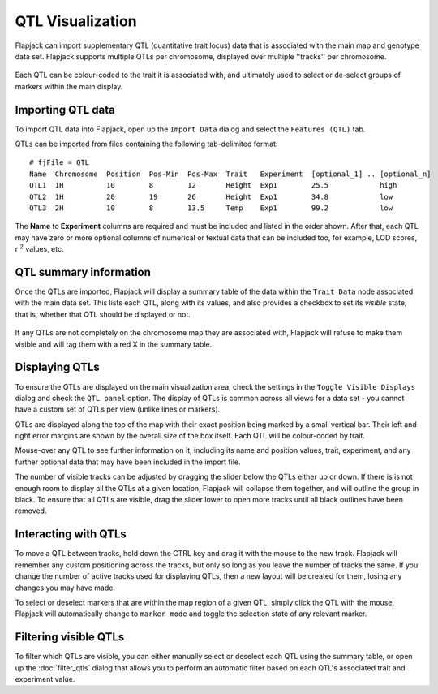 QTL Visualization
=================

Flapjack can import supplementary QTL (quantitative trait locus) data that is associated with the main map and genotype data set. Flapjack supports multiple QTLs per chromosome, displayed over multiple ''tracks'' per chromosome.

 |QTLs|

Each QTL can be colour-coded to the trait it is associated with, and ultimately used to select or de-select groups of markers within the main display.

Importing QTL data
------------------

To import QTL data into Flapjack, open up the ``Import Data`` dialog and select the ``Features (QTL)`` tab.

QTLs can be imported from files containing the following tab-delimited format:

::

 # fjFile = QTL
 Name  Chromosome  Position  Pos-Min  Pos-Max  Trait   Experiment  [optional_1] .. [optional_n]
 QTL1  1H          10        8        12       Height  Exp1        25.5            high
 QTL2  1H          20        19       26       Height  Exp1        34.8            low
 QTL3  2H          10        8        13.5     Temp    Exp1        99.2            low

The **Name** to **Experiment** columns are required and must be included and listed in the order shown. After that, each QTL may have zero or more optional columns of numerical or textual data that can be included too, for example, LOD scores, r :sup:`2` values, etc.

QTL summary information
-----------------------

Once the QTLs are imported, Flapjack will display a summary table of the data within the ``Trait Data`` node associated with the main data set. This lists each QTL, along with its values, and also provides a checkbox to set its `visible` state, that is, whether that QTL should be displayed or not.

 |QTLSummaryTable|

If any QTLs are not completely on the chromosome map they are associated with, Flapjack will refuse to make them visible and will tag them with a red X in the summary table.

Displaying QTLs
---------------

To ensure the QTLs are displayed on the main visualization area, check the settings in the ``Toggle Visible Displays`` dialog and check the ``QTL panel`` option. The display of QTLs is common across all views for a data set - you cannot have a custom set of QTLs per view (unlike lines or markers).

QTLs are displayed along the top of the map with their exact position being marked by a small vertical bar. Their left and right error margins are shown by the overall size of the box itself. Each QTL will be colour-coded by trait.

Mouse-over any QTL to see further information on it, including its name and position values, trait, experiment, and any further optional data that may have been included in the import file.

The number of visible tracks can be adjusted by dragging the slider below the QTLs either up or down. If there is is not enough room to display all the QTLs at a given location, Flapjack will collapse them together, and will outline the group in black. To ensure that all QTLs are visible, drag the slider lower to open more tracks until all black outlines have been removed.

 |BlackQTLs| |NoBlackQTLs|

Interacting with QTLs
---------------------

To move a QTL between tracks, hold down the CTRL key and drag it with the mouse to the new track. Flapjack will remember any custom positioning across the tracks, but only so long as you leave the number of tracks the same. If you change the number of active tracks used for displaying QTLs, then a new layout will be created for them, losing any changes you may have made.

To select or deselect markers that are within the map region of a given QTL, simply click the QTL with the mouse. Flapjack will automatically change to ``marker mode`` and toggle the selection state of any relevant marker.

 |QTLSelection|

Filtering visible QTLs
----------------------

To filter which QTLs are visible, you can either manually select or deselect each QTL using the summary table, or open up the :doc:`filter_qtls` dialog that allows you to perform an automatic filter based on each QTL's associated trait and experiment value.


.. |QTLs| image:: images/QTLs.png
.. |QTLSummaryTable| image:: images/QTLSummaryTable.png
.. |BlackQTLs| image:: images/BlackQTLs.png
.. |NoBlackQTLs| image:: images/NoBlackQTLs.png
.. |QTLSelection| image:: images/QTLSelection.png